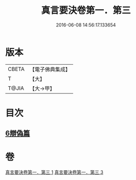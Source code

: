 #+TITLE: 真言要決卷第一．第三 
#+DATE: 2016-06-08 14:56:17.133654

* 版本
 |     CBETA|【電子佛典集成】|
 |         T|【大】     |
 |     T@JIA|【大→甲】   |

* 目次
** [[file:KR6s0032_003.txt::003-1232c6][6辯偽篇]]

* 卷
[[file:KR6s0032_001.txt][真言要決卷第一．第三 1]]
[[file:KR6s0032_003.txt][真言要決卷第一．第三 3]]

